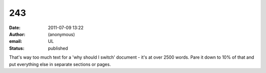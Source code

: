 243
###
:date: 2011-07-09 13:22
:author: (anonymous)
:email: UL
:status: published

That's way too much text for a 'why should I switch' document - it's at over 2500 words. Pare it down to 10% of that and put everything else in separate sections or pages.
